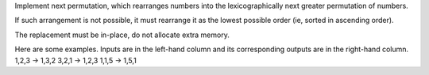 Implement next permutation, which rearranges numbers into the
lexicographically next greater permutation of numbers.

If such arrangement is not possible, it must rearrange it as the lowest
possible order (ie, sorted in ascending order).

The replacement must be in-place, do not allocate extra memory.

Here are some examples. Inputs are in the left-hand column and its
corresponding outputs are in the right-hand column. 1,2,3 → 1,3,2 3,2,1
→ 1,2,3 1,1,5 → 1,5,1
